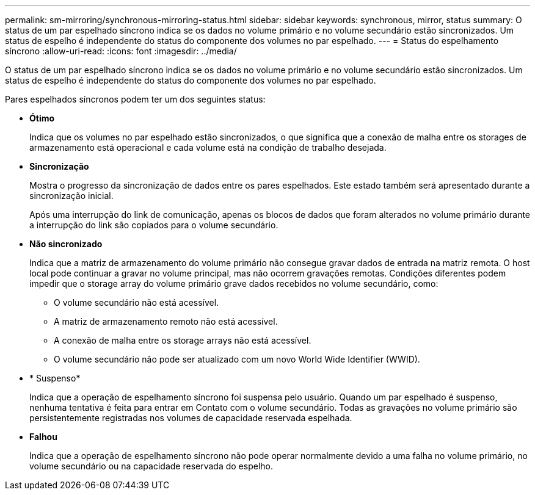 ---
permalink: sm-mirroring/synchronous-mirroring-status.html 
sidebar: sidebar 
keywords: synchronous, mirror, status 
summary: O status de um par espelhado síncrono indica se os dados no volume primário e no volume secundário estão sincronizados. Um status de espelho é independente do status do componente dos volumes no par espelhado. 
---
= Status do espelhamento síncrono
:allow-uri-read: 
:icons: font
:imagesdir: ../media/


[role="lead"]
O status de um par espelhado síncrono indica se os dados no volume primário e no volume secundário estão sincronizados. Um status de espelho é independente do status do componente dos volumes no par espelhado.

Pares espelhados síncronos podem ter um dos seguintes status:

* *Ótimo*
+
Indica que os volumes no par espelhado estão sincronizados, o que significa que a conexão de malha entre os storages de armazenamento está operacional e cada volume está na condição de trabalho desejada.

* *Sincronização*
+
Mostra o progresso da sincronização de dados entre os pares espelhados. Este estado também será apresentado durante a sincronização inicial.

+
Após uma interrupção do link de comunicação, apenas os blocos de dados que foram alterados no volume primário durante a interrupção do link são copiados para o volume secundário.

* *Não sincronizado*
+
Indica que a matriz de armazenamento do volume primário não consegue gravar dados de entrada na matriz remota. O host local pode continuar a gravar no volume principal, mas não ocorrem gravações remotas. Condições diferentes podem impedir que o storage array do volume primário grave dados recebidos no volume secundário, como:

+
** O volume secundário não está acessível.
** A matriz de armazenamento remoto não está acessível.
** A conexão de malha entre os storage arrays não está acessível.
** O volume secundário não pode ser atualizado com um novo World Wide Identifier (WWID).


* * Suspenso*
+
Indica que a operação de espelhamento síncrono foi suspensa pelo usuário. Quando um par espelhado é suspenso, nenhuma tentativa é feita para entrar em Contato com o volume secundário. Todas as gravações no volume primário são persistentemente registradas nos volumes de capacidade reservada espelhada.

* *Falhou*
+
Indica que a operação de espelhamento síncrono não pode operar normalmente devido a uma falha no volume primário, no volume secundário ou na capacidade reservada do espelho.


